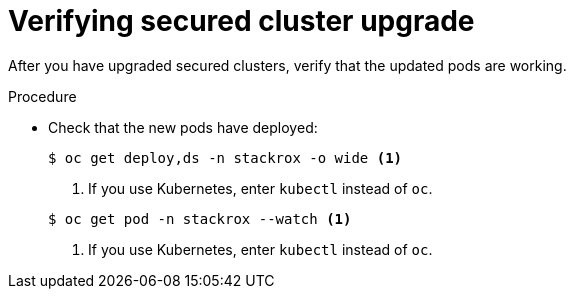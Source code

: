 // Module included in the following assemblies:
//
// * upgrade/upgrade-from-44.adoc
// * cloud_service/upgrading-cloud/upgrade-cloudsvc-roxctl.adoc
:_mod-docs-content-type: PROCEDURE
[id="verify-secured-cluster-upgrade_{context}"]
= Verifying secured cluster upgrade

[role="_abstract"]
After you have upgraded secured clusters, verify that the updated pods are working.

.Procedure

* Check that the new pods have deployed:
+
[source,terminal]
----
$ oc get deploy,ds -n stackrox -o wide <1>
----
+
--
<1> If you use Kubernetes, enter `kubectl` instead of `oc`.
--
+
[source,terminal]
----
$ oc get pod -n stackrox --watch <1>
----
+
--
<1> If you use Kubernetes, enter `kubectl` instead of `oc`.
--